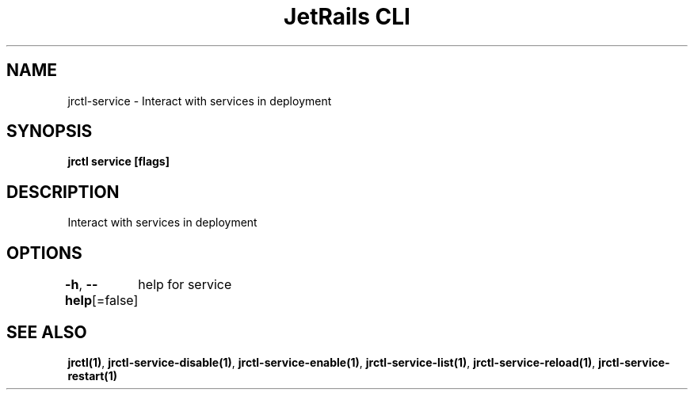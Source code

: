 .nh
.TH "JetRails CLI" "1" "Jun 2022" "Copyright 2022 ADF, Inc. All Rights Reserved " ""

.SH NAME
.PP
jrctl\-service \- Interact with services in deployment


.SH SYNOPSIS
.PP
\fBjrctl service [flags]\fP


.SH DESCRIPTION
.PP
Interact with services in deployment


.SH OPTIONS
.PP
\fB\-h\fP, \fB\-\-help\fP[=false]
	help for service


.SH SEE ALSO
.PP
\fBjrctl(1)\fP, \fBjrctl\-service\-disable(1)\fP, \fBjrctl\-service\-enable(1)\fP, \fBjrctl\-service\-list(1)\fP, \fBjrctl\-service\-reload(1)\fP, \fBjrctl\-service\-restart(1)\fP

